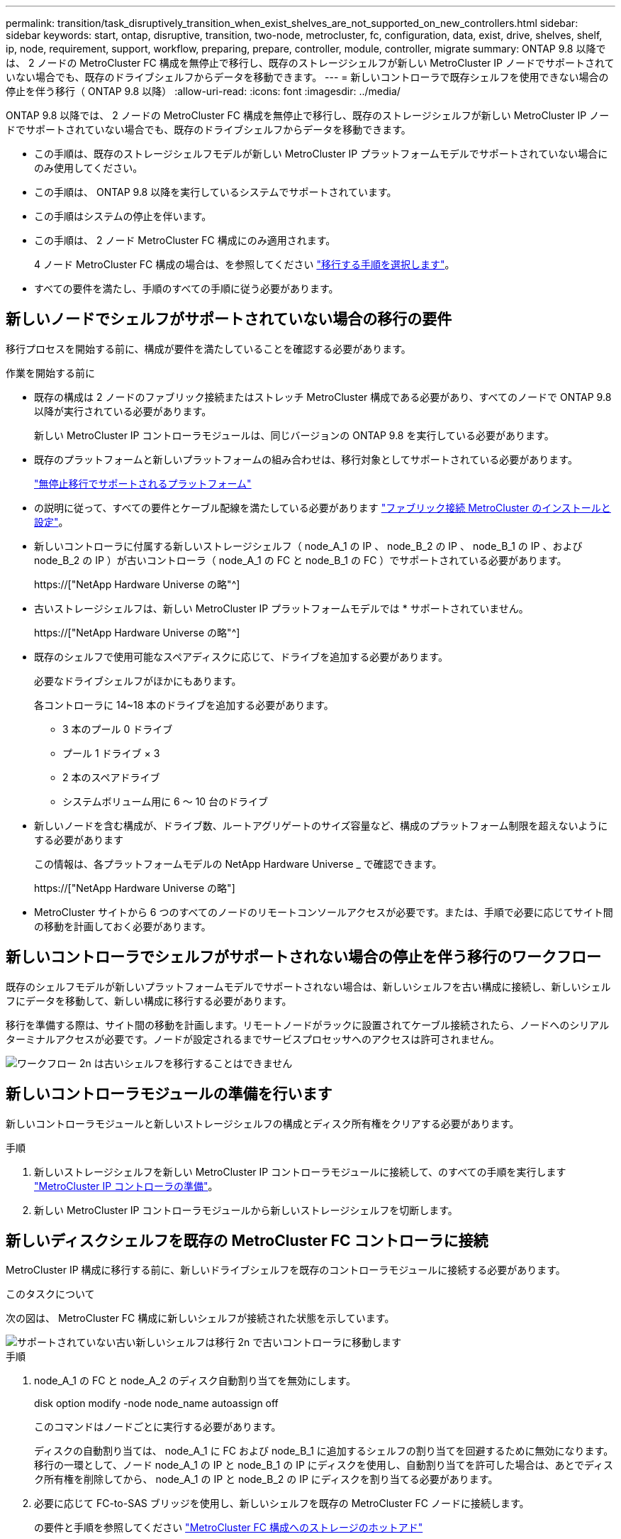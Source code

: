 ---
permalink: transition/task_disruptively_transition_when_exist_shelves_are_not_supported_on_new_controllers.html 
sidebar: sidebar 
keywords: start, ontap, disruptive, transition, two-node, metrocluster, fc, configuration, data, exist, drive, shelves, shelf, ip, node, requirement, support, workflow, preparing, prepare, controller, module, controller, migrate 
summary: ONTAP 9.8 以降では、 2 ノードの MetroCluster FC 構成を無停止で移行し、既存のストレージシェルフが新しい MetroCluster IP ノードでサポートされていない場合でも、既存のドライブシェルフからデータを移動できます。 
---
= 新しいコントローラで既存シェルフを使用できない場合の停止を伴う移行（ ONTAP 9.8 以降）
:allow-uri-read: 
:icons: font
:imagesdir: ../media/


[role="lead"]
ONTAP 9.8 以降では、 2 ノードの MetroCluster FC 構成を無停止で移行し、既存のストレージシェルフが新しい MetroCluster IP ノードでサポートされていない場合でも、既存のドライブシェルフからデータを移動できます。

* この手順は、既存のストレージシェルフモデルが新しい MetroCluster IP プラットフォームモデルでサポートされていない場合にのみ使用してください。
* この手順は、 ONTAP 9.8 以降を実行しているシステムでサポートされています。
* この手順はシステムの停止を伴います。
* この手順は、 2 ノード MetroCluster FC 構成にのみ適用されます。
+
4 ノード MetroCluster FC 構成の場合は、を参照してください link:concept_choosing_your_transition_procedure_mcc_transition.html["移行する手順を選択します"]。

* すべての要件を満たし、手順のすべての手順に従う必要があります。




== 新しいノードでシェルフがサポートされていない場合の移行の要件

移行プロセスを開始する前に、構成が要件を満たしていることを確認する必要があります。

.作業を開始する前に
* 既存の構成は 2 ノードのファブリック接続またはストレッチ MetroCluster 構成である必要があり、すべてのノードで ONTAP 9.8 以降が実行されている必要があります。
+
新しい MetroCluster IP コントローラモジュールは、同じバージョンの ONTAP 9.8 を実行している必要があります。

* 既存のプラットフォームと新しいプラットフォームの組み合わせは、移行対象としてサポートされている必要があります。
+
link:concept_supported_platforms_for_transition.html["無停止移行でサポートされるプラットフォーム"]

* の説明に従って、すべての要件とケーブル配線を満たしている必要があります link:../install-fc/index.html["ファブリック接続 MetroCluster のインストールと設定"]。
* 新しいコントローラに付属する新しいストレージシェルフ（ node_A_1 の IP 、 node_B_2 の IP 、 node_B_1 の IP 、および node_B_2 の IP ）が古いコントローラ（ node_A_1 の FC と node_B_1 の FC ）でサポートされている必要があります。
+
https://["NetApp Hardware Universe の略"^]

* 古いストレージシェルフは、新しい MetroCluster IP プラットフォームモデルでは * サポートされていません。
+
https://["NetApp Hardware Universe の略"^]

* 既存のシェルフで使用可能なスペアディスクに応じて、ドライブを追加する必要があります。
+
必要なドライブシェルフがほかにもあります。

+
各コントローラに 14~18 本のドライブを追加する必要があります。

+
** 3 本のプール 0 ドライブ
** プール 1 ドライブ × 3
** 2 本のスペアドライブ
** システムボリューム用に 6 ～ 10 台のドライブ


* 新しいノードを含む構成が、ドライブ数、ルートアグリゲートのサイズ容量など、構成のプラットフォーム制限を超えないようにする必要があります
+
この情報は、各プラットフォームモデルの NetApp Hardware Universe _ で確認できます。

+
https://["NetApp Hardware Universe の略"]

* MetroCluster サイトから 6 つのすべてのノードのリモートコンソールアクセスが必要です。または、手順で必要に応じてサイト間の移動を計画しておく必要があります。




== 新しいコントローラでシェルフがサポートされない場合の停止を伴う移行のワークフロー

既存のシェルフモデルが新しいプラットフォームモデルでサポートされない場合は、新しいシェルフを古い構成に接続し、新しいシェルフにデータを移動して、新しい構成に移行する必要があります。

移行を準備する際は、サイト間の移動を計画します。リモートノードがラックに設置されてケーブル接続されたら、ノードへのシリアルターミナルアクセスが必要です。ノードが設定されるまでサービスプロセッサへのアクセスは許可されません。

image::../media/workflow_2n_transition_old_shelves_not_supported.png[ワークフロー 2n は古いシェルフを移行することはできません]



== 新しいコントローラモジュールの準備を行います

新しいコントローラモジュールと新しいストレージシェルフの構成とディスク所有権をクリアする必要があります。

.手順
. 新しいストレージシェルフを新しい MetroCluster IP コントローラモジュールに接続して、のすべての手順を実行します link:../transition/concept_requirements_for_fc_to_ip_transition_2n_mcc_transition.html#preparing-the-metrocluster-ip-controllers["MetroCluster IP コントローラの準備"]。
. 新しい MetroCluster IP コントローラモジュールから新しいストレージシェルフを切断します。




== 新しいディスクシェルフを既存の MetroCluster FC コントローラに接続

MetroCluster IP 構成に移行する前に、新しいドライブシェルフを既存のコントローラモジュールに接続する必要があります。

.このタスクについて
次の図は、 MetroCluster FC 構成に新しいシェルフが接続された状態を示しています。

image::../media/transition_2n_unsupported_old_new_shelves_to_old_controllers.png[サポートされていない古い新しいシェルフは移行 2n で古いコントローラに移動します]

.手順
. node_A_1 の FC と node_A_2 のディスク自動割り当てを無効にします。
+
disk option modify -node node_name autoassign off

+
このコマンドはノードごとに実行する必要があります。

+
ディスクの自動割り当ては、 node_A_1 に FC および node_B_1 に追加するシェルフの割り当てを回避するために無効になります。移行の一環として、ノード node_A_1 の IP と node_B_1 の IP にディスクを使用し、自動割り当てを許可した場合は、あとでディスク所有権を削除してから、 node_A_1 の IP と node_B_2 の IP にディスクを割り当てる必要があります。

. 必要に応じて FC-to-SAS ブリッジを使用し、新しいシェルフを既存の MetroCluster FC ノードに接続します。
+
の要件と手順を参照してください link:../maintain/task_hot_add_a_sas_disk_shelf_in_a_direct_attached_mcc_configuration_us_sas_optical_cables.html["MetroCluster FC 構成へのストレージのホットアド"]





== ルートアグリゲートを移行して、新しいディスクシェルフにデータを移動します

古いドライブシェルフから、 MetroCluster IP ノードで使用する新しいドライブシェルフにルートアグリゲートを移動する必要があります。

.このタスクについて
このタスクは、既存のノード（ node_A_1 の FC と node_B_1 の FC ）に移行する前に実行します。

.手順
. コントローラ node_B_1 から FC からネゴシエートスイッチオーバーを実行します。
+
MetroCluster スイッチオーバー

. node_B_1 から FC へのリカバリのアグリゲートの修復とルートの修復の手順を実行します。
+
「 MetroCluster heal-phase aggregates 」

+
「 MetroCluster heal-phase root-aggregates 」

. ブートコントローラ node_A_1 - FC ：
+
「 boot_ontap 」

. 新しいシェルフの未割り当てディスクをコントローラ node_A_1 の FC の適切なプールに割り当てます。
+
.. シェルフのディスクを特定します。
+
disk show -shelf pool_0_shelf-fields container-type 、 diskpathnames

+
disk show -shelf pool_1_shelf-fields container-type 、 diskpathnames

.. ローカルモードに切り替えて、ローカルノードでコマンドを実行します。
+
'run local' のように指定します

.. ディスクを割り当てます。
+
「 disk assign disk1disk2disk3disk... 」 -p 0`

+
「 disk assign disk4disk5disk6disk …」 -p 1`

.. ローカルモードを終了します。
+
「 exit



. 新しいミラーされたアグリゲートを作成してコントローラ node_A_1 の新しいルートアグリゲートにします。
+
.. 権限モードを advanced に設定します。
+
'set priv advanced'

.. アグリゲートを作成します。
+
アグリゲート create -aggregate new_aggr-disklist disk1 、 disk2 、 disk3 、… -mirror-disklist disk4disk5 、 disk6 、… -raidtypese-as -exist-root-force-small-aggregate true aggr show -aggregate new_aggr-fields percent-snapshot-space を使用できます

+
percent-snapshot-space 値が 5% 未満の場合は、 5% を超える値にする必要があります。

+
aggr modify new_aggr-percent-snapshotSpace 5`

.. 権限モードを admin に戻します。
+
'set priv admin' のように設定します



. 新しいアグリゲートが適切に作成されたことを確認します。
+
'node run -node local sysconfig -r を実行します

. ノードレベルとクラスタレベルの構成バックアップを作成します。
+

NOTE: スイッチオーバー中にバックアップが作成されると、クラスタはスイッチオーバーされたリカバリの状態を認識します。システム構成のバックアップとアップロードは、このバックアップがなければクラスタ間で MetroCluster 構成を再確立できないために成功する必要があります。

+
.. クラスタバックアップを作成します。
+
' system configuration backup create -node local-backup-type cluster -backup-name_cluster-backup-name_`

.. クラスタバックアップの作成を確認します
+
「 job show -id job-IDStatus 」のように入力します

.. ノードバックアップを作成します。
+
system configuration backup create -node local-backup-type node-backup-name_node-backup-name-name_`

.. クラスタとノードの両方のバックアップを確認します。
+
「 system configuration backup show 」を参照してください

+
出力に両方のバックアップが表示されるまで、コマンドを繰り返し実行できます。



. バックアップのコピーを作成します。
+
バックアップは、新しいルート・ボリュームのブート時にローカルで失われるため、別の場所に保存する必要があります。

+
FTP または HTTP サーバにバックアップをアップロードしたり、「 scp 」コマンドを使用してバックアップをコピーしたりできます。

+
[cols="1,3"]
|===


| プロセス | 手順 


 a| 
* バックアップを FTP または HTTP サーバ * にアップロードします
 a| 
.. クラスタバックアップをアップロードします。
+
'system configuration backup upload -node local-backup_cluster-backup-name_-destination url

.. ノードバックアップをアップロードします。
+
'system configuration backup upload -node local-backup_node-backup-name_-destination url





 a| 
* セキュアコピー * を使用して、バックアップをリモート・サーバにコピーします
 a| 
リモートサーバから次の scp コマンドを使用します。

.. クラスタバックアップをコピーします。
+
`scp diagnode-mgmt -FC) :/mroot/etc/backup/config/cluster-backup-name.7z

.. ノードのバックアップをコピーします。
+
「 scp diag@node-mgmt -fc ： /mroot/etc/backup/config/node-backup-name.7z 」を参照してください



|===
. node_A_1 の停止 - FC ：
+
halt -node local-ignore-quorum -warnings true

. node_A_1 のブート - FC をメンテナンスモードにします。
+
「 boot_ontap maint 」を使用してください

. メンテナンスモードで、必要な変更を行ってアグリゲートを root として設定します。
+
.. HA ポリシーを CFO に設定します。
+
「 aggr options new_aggr ha_policy cfo 」を参照してください

+
続行するかどうかを確認するメッセージが表示されたら、「 yes 」と入力します。

+
[listing]
----
Are you sure you want to proceed (y/n)?
----
.. 新しいアグリゲートを root として設定します。
+
「 aggr options new_aggr root 」のように指定します

.. LOADER プロンプトに移動します。
+
「 halt 」



. コントローラをブートして、システム構成をバックアップします。
+
新しいルートボリュームが検出されると、ノードはリカバリモードでブートします

+
.. コントローラをブートします。
+
「 boot_ontap 」

.. ログインし、設定をバックアップします。
+
ログインすると、次の警告が表示されます。

+
[listing]
----
Warning: The correct cluster system configuration backup must be restored. If a backup
from another cluster or another system state is used then the root volume will need to be
recreated and NGS engaged for recovery assistance.
----
.. advanced 権限モードに切り替えます。
+
「 advanced 」の権限が必要です

.. クラスタ構成をサーバにバックアップします。
+
「 system configuration backup download -node local-source url of server/cluster-backup-name.7z

.. ノード構成をサーバにバックアップします。
+
「 system configuration backup download -node local-source url of server/node-backup-name.7z

.. admin モードに戻ります。
+
「特権管理者」



. クラスタの健常性を確認します。
+
.. 次のコマンドを問題に設定します。
+
「 cluster show 」を参照してください

.. 権限モードを advanced に設定します。
+
「 advanced 」の権限が必要です

.. クラスタ構成の詳細を確認します。
+
「 cluster ring show 」を参照してください

.. admin 権限レベルに戻ります。
+
「特権管理者」



. MetroCluster 構成の運用モードを確認し、 MetroCluster チェックを実行
+
.. MetroCluster 構成と運用モードが正常な状態であることを確認します。
+
「 MetroCluster show 」

.. 想定されるすべてのノードが表示されることを確認します。
+
MetroCluster node show

.. 次のコマンドを問題に設定します。
+
「 MetroCluster check run 」のようになります

.. MetroCluster チェックの結果を表示します。
+
MetroCluster チェックショー



. コントローラ node_B_1 から FC にスイッチバックを実行します。
+
MetroCluster スイッチバック

. MetroCluster 構成の動作を確認します。
+
.. MetroCluster 構成と運用モードが正常な状態であることを確認します。
+
「 MetroCluster show 」

.. MetroCluster チェックを実行します。
+
「 MetroCluster check run 」のようになります

.. MetroCluster チェックの結果を表示します。
+
MetroCluster チェックショー



. 新しいルートボリュームを Volume Location Database に追加します。
+
.. 権限モードを advanced に設定します。
+
「 advanced 」の権限が必要です

.. ノードにボリュームを追加します。
+
volume add-other-volumes – node node_A_1 -FC

.. admin 権限レベルに戻ります。
+
「特権管理者」



. ボリュームが認識され、 mroot であることを確認します。
+
.. アグリゲートを表示します。
+
「 storage aggregate show

.. ルートボリュームの mroot が使用されていることを確認します。
+
storage aggregate show -fields には -mroot があります

.. ボリュームを表示します。
+
volume show



. 新しいセキュリティ証明書を作成して System Manager へのアクセスを再度有効にします。
+
'security certificate create -common-name_-type server-size 2048

. 同じ手順を繰り返して、 node_A_1 の FC が所有するシェルフのアグリゲートを移行します。
. クリーンアップを実行します。
+
古いルートボリュームとルートアグリゲートを削除するには、 node_A_1 の FC と node_B_1 の両方で次の手順を実行する必要があります。

+
.. 古いルートボリュームを削除します。
+
'run local' のように指定します

+
vol offline old_vol0

+
「 vol destroy old_vol0 」のようになります

+
「 exit

+
volume remove-other-volume -vserver node_name -volume old_vol0

.. 元のルートアグリゲートを削除します。
+
「 aggr offline -aggregate old_aggr0_cluster1_01 」のように表示されます

+
「 aggr delete -aggregate old_aggr0_cluster1_01 」のように表示されます



. 新しいコントローラ上のアグリゲートに、一度に 1 つのボリュームずつデータボリュームを移行します。
+
を参照してください http://["アグリゲートの作成と新しいノードへのボリュームの移動"^]

. の手順をすべて実行して古いシェルフを撤去します link:task_disruptively_transition_while_move_volumes_from_old_shelves_to_new_shelves.html["撤去するシェルフは node_A_1 から FC 、 node_A_1 から FC を移行"]。




== 構成を移行しています

詳細な移行手順に従う必要があります。

.このタスクについて
以降の手順では、他のトピックに進んでいます。各トピックの手順は記載された順序で実行する必要があります。

.手順
. ポートマッピングを計画
+
のすべての手順を実行します link:../transition/concept_requirements_for_fc_to_ip_transition_2n_mcc_transition.html#mapping-ports-from-the-metrocluster-fc-nodes-to-the-metrocluster-ip-nodes["MetroCluster FC ノードから MetroCluster IP ノードへのポートのマッピング"]。

. MetroCluster IP コントローラを準備
+
のすべての手順を実行します link:../transition/concept_requirements_for_fc_to_ip_transition_2n_mcc_transition.html#preparing-the-metrocluster-ip-controllers["MetroCluster IP コントローラの準備"]。

. MetroCluster 構成の健全性を確認
+
のすべての手順を実行します link:../transition/concept_requirements_for_fc_to_ip_transition_2n_mcc_transition.html#verifying-the-health-of-the-metrocluster-fc-configuration["MetroCluster FC 構成の健全性の確認"]。

. 既存の MetroCluster FC ノードを準備して削除
+
のすべての手順を実行します link:../transition/task_transition_the_mcc_fc_nodes_2n_mcc_transition_supertask.html["MetroCluster FC ノードを移行します"]。

. 新しい MetroCluster IP ノードを追加します。
+
のすべての手順を実行します link:task_connect_the_mcc_ip_controller_modules_2n_mcc_transition_supertask.html["MetroCluster IP コントローラモジュールを接続します"]。

. 新しい MetroCluster IP ノードの移行と初期設定を完了します。
+
のすべての手順を実行します link:task_configure_the_new_nodes_and_complete_transition.html["新しいノードの設定と移行の完了"]。


